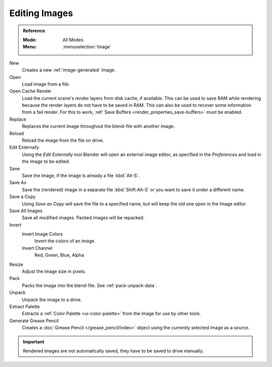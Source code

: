 
**************
Editing Images
**************

.. admonition:: Reference
   :class: refbox

   :Mode:      All Modes
   :Menu:      :menuselection:`Image`

New
   Creates a new :ref:`image-generated` Image.
Open
   Load image from a file.
Open Cache Render
   Load the current scene's render layers from disk cache, if available.
   This can be used to save RAM while rendering because the render layers do not have to be saved in RAM.
   This can also be used to recover some information from a fail render.
   For this to work, :ref:`Save Buffers <render_properties_save-buffers>` must be enabled.

Replace
   Replaces the current image throughout the blend-file with another image.
Reload
   Reload the image from the file on drive.
Edit Externally
   Using the *Edit Externally* tool Blender will open an external image editor,
   as specified in the *Preferences* and load in the image to be edited.

Save
   Save the image, if the image is already a file :kbd:`Alt-S`.
Save As
   Save the (rendered) image in a separate file :kbd:`Shift-Alt-S` or
   you want to save it under a different name.
Save a Copy
   Using *Save as Copy* will save the file to a specified name,
   but will keep the old one open in the Image editor.
Save All Images
   Save all modified images. Packed images will be repacked.

Invert
   Invert Image Colors
      Invert the colors of an image.
   Invert Channel
      Red, Green, Blue, Alpha

Resize
   Adjust the image size in pixels.
Pack
   Packs the image into the blend-file.
   See :ref:`pack-unpack-data`.
Unpack
   Unpack the image to a drive.
Extract Palette
   Extracts a :ref:`Color Palette <ui-color-palette>` from the image for use by other tools.
Generate Grease Pencil
   Creates a :doc:`Grease Pencil </grease_pencil/index>` object using the currently selected image as a source.

.. important::

   Rendered images are not automatically saved, they have to be saved to drive manually.
